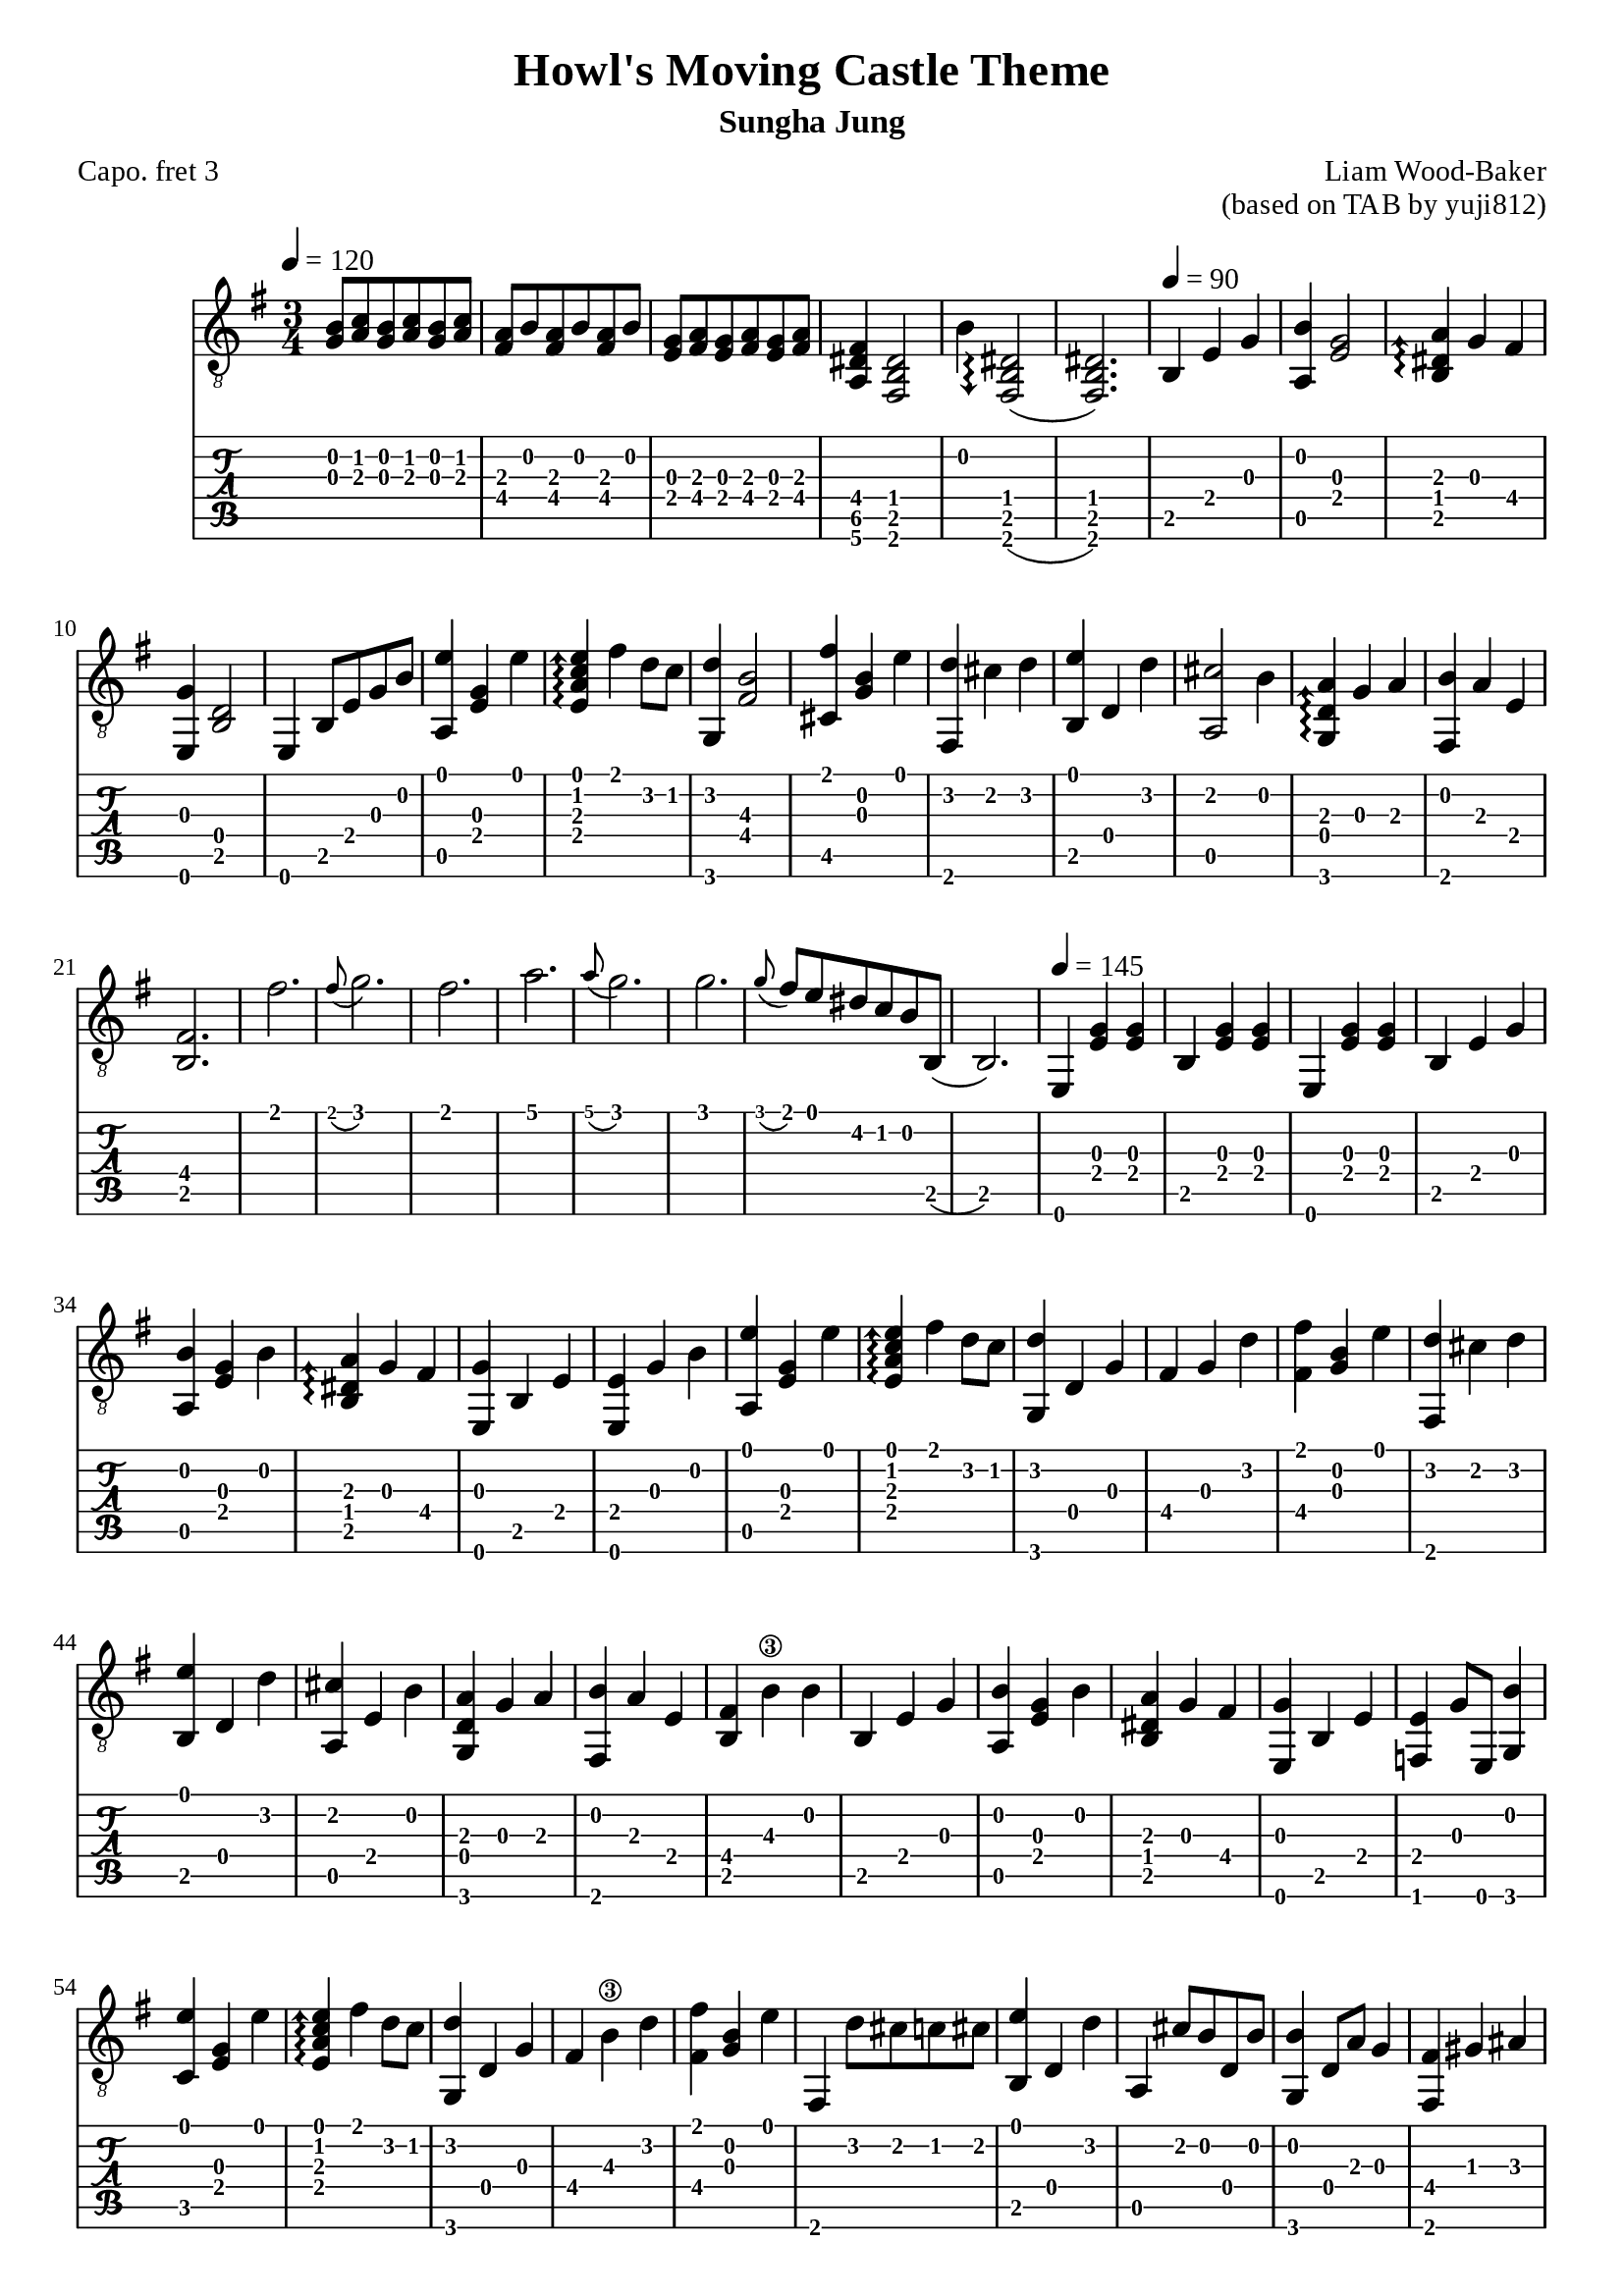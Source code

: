 \version "2.24.4"



\paper {
  #(define fonts
    (set-global-fonts
     #:roman "Times New Roman"
     #:sans "Instrument Sans"
     #:typewriter "DejaVu Sans Mono"
     ; unnecessary if the staff size is default
     #:factor (/ staff-height pt 20)
    ))
}

\header{
	title = "Howl's Moving Castle Theme"
	subtitle = "Sungha Jung"
	composer = "Liam Wood-Baker"
	opus = "(based on TAB by yuji812)"
	poet = "Capo. fret 3"
}

symbols = {
  \key e \minor
  \time 3/4
  \tempo 4 = 120
  <g b>8 <a c'> <g b> <a c'> <g b> <a c'>
  <a fis> <b> <a fis> <b> <a fis> <b>
  <g e> <a fis> <g e> <a fis> <g e> <a fis>
  <fis dis a,>4 <dis b, fis,>2
  b4 \arpeggioArrowDown <dis b, fis,>2\arpeggio(
  <dis b, fis,>2.)
  \tempo 4 = 90 b,4 e g
  <b a,> <g e>2
  \arpeggioArrowUp <a dis b,>4\arpeggio g fis
  <e, g> <b, d>2
  <e,>4 b,8 e g b
  <a, e'>4 <e g> <e'>
  <e a c' e'>\arpeggio fis' d'8 c'
  <g, d'>4  <fis  b>2\3
  <fis' cis>4 <g b> <e'>
  <fis, d'> cis' d' 
  <b, e'> d d'
  <a, cis'>2 b4
  <g, d a>\arpeggio g a
  <fis, b> a e
  <b, fis>2.
  fis'\grace8( g'2.)
  fis'2.
  a'\grace8( g'2.)
  g'\grace8( fis') e' dis' c' b b,(
  b,2.)
  \tempo 4 = 145
  e,4 <e g> <e g>
  b, <e g> <e g>
  e,4 <e g> <e g>
  b, e g
  <a, b> <e g> b
  <b, dis a>\arpeggio g fis
  <e, g> b, e
  <e, e> g b 
  <a, e'> <e g> e'
  <e a c' e'>\arpeggio fis' d'8 c'
  <g, d'>4 d g 
  fis g d'
  <fis fis'> <b g> e'
  <fis, d'> cis' d'
  <b, e'> d d'
  <a, cis' > e b
  <g, d a> g a
  <fis, b> a e
  <b, fis> b\3 b
  b, e g
  <a, b> <e g> b
  <b, dis a> g fis
  <e, g> b, e
  <f, e> g8 e, <g, b>4
  <c e'> <e g> e'
  <e a c' e'>\arpeggio fis' d'8 c'
  <g, d'>4 d g
  fis b\3 d'
  <fis fis'> <g b> e'
  fis, d'8 cis' c' cis'
  <b, e'>4 d d'
  a, cis'8 b d b
  <g, b>4 d8 a g4
  <fis, fis> gis ais
  b b, fis
  dis b, fis,(
  fis,) b, cis
  dis b, <fis, b>
  <c' d> a b
  <d a> g fis
  <g, g> a b
  <g, d>2 d4
  <d c'> a b
  <d a>4.\arpeggio g8 a4
  <g, b> d g
}

<< \new Staff { \clef "G_8" \symbols }
  \new TabStaff  << 
    \new TabVoice { 
      \set TabStaff.capoFret = #3 % Set capo on 3rd fret
      \symbols 
    }
  >>
>>


